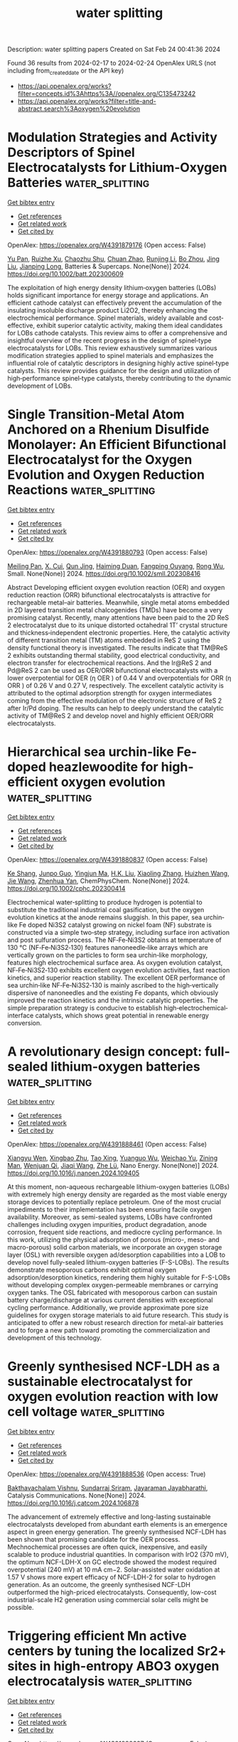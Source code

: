 #+filetags: water_splitting
#+TITLE: water splitting
Description: water splitting papers
Created on Sat Feb 24 00:41:36 2024

Found 36 results from 2024-02-17 to 2024-02-24
OpenAlex URLS (not including from_created_date or the API key)
- [[https://api.openalex.org/works?filter=concepts.id%3Ahttps%3A//openalex.org/C135473242]]
- [[https://api.openalex.org/works?filter=title-and-abstract.search%3Aoxygen%20evolution]]

* Modulation Strategies and Activity Descriptors of Spinel Electrocatalysts for Lithium‐Oxygen Batteries  :water_splitting:
:PROPERTIES:
:ID: https://openalex.org/W4391879176
:TOPICS: Fuel Cell Membrane Technology, Conducting Polymer Research, Electrocatalysis for Energy Conversion
:PUBLICATION_DATE: 2024-02-16
:END:    
    
[[elisp:(doi-add-bibtex-entry "https://doi.org/10.1002/batt.202300609")][Get bibtex entry]] 

- [[elisp:(progn (xref--push-markers (current-buffer) (point)) (oa--referenced-works "https://openalex.org/W4391879176"))][Get references]]
- [[elisp:(progn (xref--push-markers (current-buffer) (point)) (oa--related-works "https://openalex.org/W4391879176"))][Get related work]]
- [[elisp:(progn (xref--push-markers (current-buffer) (point)) (oa--cited-by-works "https://openalex.org/W4391879176"))][Get cited by]]

OpenAlex: https://openalex.org/W4391879176 (Open access: False)
    
[[https://openalex.org/A5043664105][Yu Pan]], [[https://openalex.org/A5082387651][Ruizhe Xu]], [[https://openalex.org/A5067923609][Chaozhu Shu]], [[https://openalex.org/A5046268649][Chuan Zhao]], [[https://openalex.org/A5018555927][Runjing Li]], [[https://openalex.org/A5053289609][Bo Zhou]], [[https://openalex.org/A5021304952][Jing Liu]], [[https://openalex.org/A5025023889][Jianping Long]], Batteries & Supercaps. None(None)] 2024. https://doi.org/10.1002/batt.202300609 
     
The exploitation of high energy density lithium‐oxygen batteries (LOBs) holds significant importance for energy storage and applications. An efficient cathode catalyst can effectively prevent the accumulation of the insulating insoluble discharge product Li2O2, thereby enhancing the electrochemical performance. Spinel materials, widely available and cost‐effective, exhibit superior catalytic activity, making them ideal candidates for LOBs cathode catalysts. This review aims to offer a comprehensive and insightful overview of the recent progress in the design of spinel‐type electrocatalysts for LOBs. This review exhaustively summarizes various modification strategies applied to spinel materials and emphasizes the influential role of catalytic descriptors in designing highly active spinel‐type catalysts. This review provides guidance for the design and utilization of high‐performance spinel‐type catalysts, thereby contributing to the dynamic development of LOBs.    

    

* Single Transition‐Metal Atom Anchored on a Rhenium Disulfide Monolayer: An Efficient Bifunctional Electrocatalyst for the Oxygen Evolution and Oxygen Reduction Reactions  :water_splitting:
:PROPERTIES:
:ID: https://openalex.org/W4391880793
:TOPICS: Electrocatalysis for Energy Conversion, Fuel Cell Membrane Technology, Memristive Devices for Neuromorphic Computing
:PUBLICATION_DATE: 2024-02-15
:END:    
    
[[elisp:(doi-add-bibtex-entry "https://doi.org/10.1002/smll.202308416")][Get bibtex entry]] 

- [[elisp:(progn (xref--push-markers (current-buffer) (point)) (oa--referenced-works "https://openalex.org/W4391880793"))][Get references]]
- [[elisp:(progn (xref--push-markers (current-buffer) (point)) (oa--related-works "https://openalex.org/W4391880793"))][Get related work]]
- [[elisp:(progn (xref--push-markers (current-buffer) (point)) (oa--cited-by-works "https://openalex.org/W4391880793"))][Get cited by]]

OpenAlex: https://openalex.org/W4391880793 (Open access: False)
    
[[https://openalex.org/A5004910340][Meiling Pan]], [[https://openalex.org/A5059121164][X. Cui]], [[https://openalex.org/A5024066427][Qun Jing]], [[https://openalex.org/A5029207520][Haiming Duan]], [[https://openalex.org/A5082278504][Fangping Ouyang]], [[https://openalex.org/A5034965764][Rong Wu]], Small. None(None)] 2024. https://doi.org/10.1002/smll.202308416 
     
Abstract Developing efficient oxygen evolution reaction (OER) and oxygen reduction reaction (ORR) bifunctional electrocatalysts is attractive for rechargeable metal–air batteries. Meanwhile, single metal atoms embedded in 2D layered transition metal chalcogenides (TMDs) have become a very promising catalyst. Recently, many attentions have been paid to the 2D ReS 2 electrocatalyst due to its unique distorted octahedral 1T’ crystal structure and thickness‐independent electronic properties. Here, the catalytic activity of different transition metal (TM) atoms embedded in ReS 2 using the density functional theory is investigated. The results indicate that TM@ReS 2 exhibits outstanding thermal stability, good electrical conductivity, and electron transfer for electrochemical reactions. And the Ir@ReS 2 and Pd@ReS 2 can be used as OER/ORR bifunctional electrocatalysts with a lower overpotential for OER (η OER ) of 0.44 V and overpotentials for ORR (η ORR ) of 0.26 V and 0.27 V, respectively. The excellent catalytic activity is attributed to the optimal adsorption strength for oxygen intermediates coming from the effective modulation of the electronic structure of ReS 2 after Ir/Pd doping. The results can help to deeply understand the catalytic activity of TM@ReS 2 and develop novel and highly efficient OER/ORR electrocatalysts.    

    

* Hierarchical sea urchin‐like Fe‐doped heazlewoodite for high‐efficient oxygen evolution  :water_splitting:
:PROPERTIES:
:ID: https://openalex.org/W4391880837
:TOPICS: Electrocatalysis for Energy Conversion, Fuel Cell Membrane Technology, Solid Oxide Fuel Cells
:PUBLICATION_DATE: 2024-02-15
:END:    
    
[[elisp:(doi-add-bibtex-entry "https://doi.org/10.1002/cphc.202300414")][Get bibtex entry]] 

- [[elisp:(progn (xref--push-markers (current-buffer) (point)) (oa--referenced-works "https://openalex.org/W4391880837"))][Get references]]
- [[elisp:(progn (xref--push-markers (current-buffer) (point)) (oa--related-works "https://openalex.org/W4391880837"))][Get related work]]
- [[elisp:(progn (xref--push-markers (current-buffer) (point)) (oa--cited-by-works "https://openalex.org/W4391880837"))][Get cited by]]

OpenAlex: https://openalex.org/W4391880837 (Open access: False)
    
[[https://openalex.org/A5005113911][Ke Shang]], [[https://openalex.org/A5067782993][Junpo Guo]], [[https://openalex.org/A5090235347][Yingjun Ma]], [[https://openalex.org/A5055514273][H.K. Liu]], [[https://openalex.org/A5042956973][Xiaoling Zhang]], [[https://openalex.org/A5082207315][Huizhen Wang]], [[https://openalex.org/A5055588334][Jie Wang]], [[https://openalex.org/A5037738045][Zhenhua Yan]], ChemPhysChem. None(None)] 2024. https://doi.org/10.1002/cphc.202300414 
     
Electrochemical water‐splitting to produce hydrogen is potential to substitute the traditional industrial coal gasification, but the oxygen evolution kinetics at the anode remains sluggish. In this paper, sea urchin‐like Fe doped Ni3S2 catalyst growing on nickel foam (NF) substrate is constructed via a simple two‐step strategy, including surface iron activation and post sulfuration process. The NF‐Fe‐Ni3S2 obtains at temperature of 130 ℃ (NF‐Fe‐Ni3S2‐130) features nanoneedle‐like arrays which are vertically grown on the particles to form sea urchin‐like morphology, features high electrochemical surface area. As oxygen evolution catalyst, NF‐Fe‐Ni3S2‐130 exhibits excellent oxygen evolution activities, fast reaction kinetics, and superior reaction stability. The excellent OER performance of sea urchin‐like NF‐Fe‐Ni3S2‐130 is mainly ascribed to the high‐vertically dispersive of nanoneedles and the existing Fe dopants, which obviously improved the reaction kinetics and the intrinsic catalytic properties. The simple preparation strategy is conducive to establish high‐electrochemical‐interface catalysts, which shows great potential in renewable energy conversion.    

    

* A revolutionary design concept: full-sealed lithium-oxygen batteries  :water_splitting:
:PROPERTIES:
:ID: https://openalex.org/W4391888461
:TOPICS: Lithium-ion Battery Management in Electric Vehicles, Lithium-ion Battery Technology, Lithium Battery Technologies
:PUBLICATION_DATE: 2024-02-01
:END:    
    
[[elisp:(doi-add-bibtex-entry "https://doi.org/10.1016/j.nanoen.2024.109405")][Get bibtex entry]] 

- [[elisp:(progn (xref--push-markers (current-buffer) (point)) (oa--referenced-works "https://openalex.org/W4391888461"))][Get references]]
- [[elisp:(progn (xref--push-markers (current-buffer) (point)) (oa--related-works "https://openalex.org/W4391888461"))][Get related work]]
- [[elisp:(progn (xref--push-markers (current-buffer) (point)) (oa--cited-by-works "https://openalex.org/W4391888461"))][Get cited by]]

OpenAlex: https://openalex.org/W4391888461 (Open access: False)
    
[[https://openalex.org/A5045002396][Xiangyu Wen]], [[https://openalex.org/A5021567277][Xingbao Zhu]], [[https://openalex.org/A5019984418][Tao Xing]], [[https://openalex.org/A5058813026][Yuanguo Wu]], [[https://openalex.org/A5015501827][Weichao Yu]], [[https://openalex.org/A5005622840][Zining Man]], [[https://openalex.org/A5000338518][Wenjuan Qi]], [[https://openalex.org/A5029762841][Jiaqi Wang]], [[https://openalex.org/A5082619738][Zhe Lü]], Nano Energy. None(None)] 2024. https://doi.org/10.1016/j.nanoen.2024.109405 
     
At this moment, non-aqueous rechargeable lithium-oxygen batteries (LOBs) with extremely high energy density are regarded as the most viable energy storage devices to potentially replace petroleum. One of the most crucial impediments to their implementation has been ensuring facile oxygen availability. Moreover, as semi-sealed systems, LOBs have confronted challenges including oxygen impurities, product degradation, anode corrosion, frequent side reactions, and mediocre cycling performance. In this work, utilizing the physical adsorption of porous (micro-, meso- and macro-porous) solid carbon materials, we incorporate an oxygen storage layer (OSL) with reversible oxygen ad/desorption capabilities into a LOB to develop novel fully-sealed lithium-oxygen batteries (F-S-LOBs). The results demonstrate mesoporous carbons exhibit optimal oxygen adsorption/desorption kinetics, rendering them highly suitable for F-S-LOBs without developing complex oxygen-permeable membranes or carrying oxygen tanks. The OSL fabricated with mesoporous carbon can sustain battery charge/discharge at various current densities with exceptional cycling performance. Additionally, we provide approximate pore size guidelines for oxygen storage materials to aid future research. This study is anticipated to offer a new robust research direction for metal-air batteries and to forge a new path toward promoting the commercialization and development of this technology.    

    

* Greenly synthesised NCF-LDH as a sustainable electrocatalyst for oxygen evolution reaction with low cell voltage  :water_splitting:
:PROPERTIES:
:ID: https://openalex.org/W4391888536
:TOPICS: Electrocatalysis for Energy Conversion, Fuel Cell Membrane Technology, Electrochemical Detection of Heavy Metal Ions
:PUBLICATION_DATE: 2024-02-01
:END:    
    
[[elisp:(doi-add-bibtex-entry "https://doi.org/10.1016/j.catcom.2024.106878")][Get bibtex entry]] 

- [[elisp:(progn (xref--push-markers (current-buffer) (point)) (oa--referenced-works "https://openalex.org/W4391888536"))][Get references]]
- [[elisp:(progn (xref--push-markers (current-buffer) (point)) (oa--related-works "https://openalex.org/W4391888536"))][Get related work]]
- [[elisp:(progn (xref--push-markers (current-buffer) (point)) (oa--cited-by-works "https://openalex.org/W4391888536"))][Get cited by]]

OpenAlex: https://openalex.org/W4391888536 (Open access: True)
    
[[https://openalex.org/A5040284938][Bakthavachalam Vishnu]], [[https://openalex.org/A5003495311][Sundarraj Sriram]], [[https://openalex.org/A5027764093][Jayaraman Jayabharathi]], Catalysis Communications. None(None)] 2024. https://doi.org/10.1016/j.catcom.2024.106878 
     
The advancement of extremely effective and long-lasting sustainable electrocatalysts developed from abundant earth elements is an emergence aspect in green energy generation. The greenly synthesised NCF-LDH has been shown that promising candidate for the OER process. Mechnochemical processes are often quick, inexpensive, and easily scalable to produce industrial quantities. In comparison with IrO2 (370 mV), the optimum NCF-LDH-X on GC electrode showed the modest required overpotential (240 mV) at 10 mA cm−2. Solar-assisted water oxidation at 1.57 V shows more expert efficacy of NCF-LDH-2 for solar to hydrogen generation. As an outcome, the greenly synthesised NCF-LDH outperformed the high-priced electrocatalysts. Consequently, low-cost industrial-scale H2 generation using commercial solar cells might be possible.    

    

* Triggering efficient Mn active centers by tuning the localized Sr2+ sites in high-entropy ABO3 oxygen electrocatalysis  :water_splitting:
:PROPERTIES:
:ID: https://openalex.org/W4391888627
:TOPICS: Electrocatalysis for Energy Conversion, Catalytic Nanomaterials, Memristive Devices for Neuromorphic Computing
:PUBLICATION_DATE: 2024-02-01
:END:    
    
[[elisp:(doi-add-bibtex-entry "https://doi.org/10.1016/j.cej.2024.149755")][Get bibtex entry]] 

- [[elisp:(progn (xref--push-markers (current-buffer) (point)) (oa--referenced-works "https://openalex.org/W4391888627"))][Get references]]
- [[elisp:(progn (xref--push-markers (current-buffer) (point)) (oa--related-works "https://openalex.org/W4391888627"))][Get related work]]
- [[elisp:(progn (xref--push-markers (current-buffer) (point)) (oa--cited-by-works "https://openalex.org/W4391888627"))][Get cited by]]

OpenAlex: https://openalex.org/W4391888627 (Open access: False)
    
[[https://openalex.org/A5081531916][Lincheng Xu]], [[https://openalex.org/A5012173709][Yue Wang]], [[https://openalex.org/A5046851457][Yonggao Yan]], [[https://openalex.org/A5047947291][Hao Zhang]], [[https://openalex.org/A5024977426][Xin Chen]], [[https://openalex.org/A5034579880][Fan Li]], Chemical Engineering Journal. None(None)] 2024. https://doi.org/10.1016/j.cej.2024.149755 
     
Understanding the function of individual elements in high-entropy perovskites is one of the critical issues for the design of inexpensive and efficient bifunctional electrocatalysts. Here, we report our findings in boosting the electrochemical activity and durability of a high-entropy perovskite catalyst via sequential substitution of Sr2+ for the A-site elements. According to the Sr2+ localized tuned, the catalyst of (LaSmGdSrPr)0.2MnO3 has a half-wave potential of 0.786 V vs. RHE and an overpotential of 0.378 V and has better ORR and OER electrocatalytic activity than the Sr-free high-entropy perovskite catalyst (LaSmGdYPr)0.2MnO3.This is attributed to the local doping of Sr2+ activating the active center of the high-entropy perovskite catalyst (LaSmGdSrPr)0.2MnO3, modulating the adsorption energy of the oxygen-containing intermediates and the electronic structure of the transition metal at the B-site, which results in efficient oxygen electrocatalytic activity. On the other hand, the introduction of Sr2+ enhances the hybridization between Mn 2p and O 1 s and accelerates the adsorption and desorption kinetics of the intermediates, leading to both enhanced activity and durability of (LaSmGdSrPr)0.2MnO3. DFT theoretical calculations also demonstrate the key role played by Sr2+ in the high-entropy perovskite structure for the improvement of the electrocatalytic activity. This study provides new insights for designing high-entropy electrocatalysts for various potential applications.    

    

* Ionic liquid in-situ functionalized carbon nanotube film as self-supported metal-free electrocatalysts for oxygen evolution  :water_splitting:
:PROPERTIES:
:ID: https://openalex.org/W4391888650
:TOPICS: Electrocatalysis for Energy Conversion, Electrochemical Detection of Heavy Metal Ions, Fuel Cell Membrane Technology
:PUBLICATION_DATE: 2024-02-01
:END:    
    
[[elisp:(doi-add-bibtex-entry "https://doi.org/10.1016/j.cej.2024.149767")][Get bibtex entry]] 

- [[elisp:(progn (xref--push-markers (current-buffer) (point)) (oa--referenced-works "https://openalex.org/W4391888650"))][Get references]]
- [[elisp:(progn (xref--push-markers (current-buffer) (point)) (oa--related-works "https://openalex.org/W4391888650"))][Get related work]]
- [[elisp:(progn (xref--push-markers (current-buffer) (point)) (oa--cited-by-works "https://openalex.org/W4391888650"))][Get cited by]]

OpenAlex: https://openalex.org/W4391888650 (Open access: False)
    
[[https://openalex.org/A5005226621][Tianhao Li]], [[https://openalex.org/A5016171317][Yage Wang]], [[https://openalex.org/A5017384752][Tingting Chen]], [[https://openalex.org/A5068049785][Guangzhao Wang]], [[https://openalex.org/A5055876656][Chenglong Qiu]], [[https://openalex.org/A5069482443][Weihua Hu]], Chemical Engineering Journal. None(None)] 2024. https://doi.org/10.1016/j.cej.2024.149767 
     
The oxygen evolution reaction (OER) is a critical cathode reaction for hydrogen production from water splitting. However, due to the sluggish kinetics of OER, the water-splitting process is impeded. Thus, it is imperative to develop efficient and low-cost electrocatalysts that reduce the overpotential and improve the kinetics of OER. Herein, an in-situ synthesis strategy was applied to prepare the ionic liquid functionalized carbon nanotube (IL-CNT) that served as a metal-free electrocatalyst for OER. This powder material exhibited exceptional electrocatalytic activity for OER, with an overpotential of 335 mV at 10 mA cm−2 and a Tafel slope of 71 mV dec-1. Then, it was found that catalytic activity was influenced by the IL anion. Moreover, this IL-CNT powder could self-assemble to form carbon film during preparation, exhibiting outstanding catalytic activity for OER (a low overpotential of 153 mV at 10 mA cm−2), which was highly beneficial for practical application. Based on the theoretical calculations and experimental results, these in-situ functionalization sites on CNT surface played a significant role in regulating their electron structure. This, in turn, promoted electron transfer and hydroxyl adsorption, resulting in a substantial increase in catalytic activity for the OER.    

    

* Key Role of Subsurface Doping in Optimizing Active Sites of IrO2 for Oxygen Evolution Reaction  :water_splitting:
:PROPERTIES:
:ID: https://openalex.org/W4391890840
:TOPICS: Catalytic Nanomaterials, Atomic Layer Deposition Technology, Emergent Phenomena at Oxide Interfaces
:PUBLICATION_DATE: 2024-01-01
:END:    
    
[[elisp:(doi-add-bibtex-entry "https://doi.org/10.1039/d4cc00075g")][Get bibtex entry]] 

- [[elisp:(progn (xref--push-markers (current-buffer) (point)) (oa--referenced-works "https://openalex.org/W4391890840"))][Get references]]
- [[elisp:(progn (xref--push-markers (current-buffer) (point)) (oa--related-works "https://openalex.org/W4391890840"))][Get related work]]
- [[elisp:(progn (xref--push-markers (current-buffer) (point)) (oa--cited-by-works "https://openalex.org/W4391890840"))][Get cited by]]

OpenAlex: https://openalex.org/W4391890840 (Open access: False)
    
[[https://openalex.org/A5089250541][Xindi Han]], [[https://openalex.org/A5004836336][Lu-E Shi]], [[https://openalex.org/A5011090841][Hui Chen]], [[https://openalex.org/A5046104594][Xiaoxin Zou]], Chemical Communications. None(None)] 2024. https://doi.org/10.1039/d4cc00075g 
     
The oxygen evolution reaction (OER) over a family of metal-doped rutile IrO2 catalysts is theoretically investigated by controlling the species and position of doping elements. The subsurface substitution doping is...    

    

* Enhanced Electrocatalytic Oxygen Reduction Reaction of TiO2 Nanotubes by Combining Surface Oxygen Vacancy Engineering and Zr Doping  :water_splitting:
:PROPERTIES:
:ID: https://openalex.org/W4391893370
:TOPICS: Electrocatalysis for Energy Conversion, Fuel Cell Membrane Technology, Aqueous Zinc-Ion Battery Technology
:PUBLICATION_DATE: 2024-02-16
:END:    
    
[[elisp:(doi-add-bibtex-entry "https://doi.org/10.3390/nano14040366")][Get bibtex entry]] 

- [[elisp:(progn (xref--push-markers (current-buffer) (point)) (oa--referenced-works "https://openalex.org/W4391893370"))][Get references]]
- [[elisp:(progn (xref--push-markers (current-buffer) (point)) (oa--related-works "https://openalex.org/W4391893370"))][Get related work]]
- [[elisp:(progn (xref--push-markers (current-buffer) (point)) (oa--cited-by-works "https://openalex.org/W4391893370"))][Get cited by]]

OpenAlex: https://openalex.org/W4391893370 (Open access: True)
    
[[https://openalex.org/A5004546616][Maged N. Shaddad]], [[https://openalex.org/A5082353856][Prabhakarn Arunachalam]], [[https://openalex.org/A5034359786][Mahmoud Hezam]], [[https://openalex.org/A5007727648][Saba A. Aladeemy]], [[https://openalex.org/A5022053524][Mamduh J. Aljaafreh]], [[https://openalex.org/A5020964148][Sharif Abu Alrub]], [[https://openalex.org/A5030651199][Abdullah M. Al‐Mayouf]], Nanomaterials. 14(4)] 2024. https://doi.org/10.3390/nano14040366  ([[https://www.mdpi.com/2079-4991/14/4/366/pdf?version=1708066838][pdf]])
     
This work examines the cooperative effect between Zr doping and oxygen vacancy engineering in anodized TiO2 nanotubes (TNTs) for enhanced oxygen reduction reactions (ORRs). Zr dopant and annealing conditions significantly affected the electrocatalytic characteristics of grown TNTs. Zr doping results in Zr4+ substituted for Ti4+ species, which indirectly creates oxygen vacancy donors that enhance charge transfer kinetics and reduce carrier recombination in TNT bulk. Moreover, oxygen vacancies promote the creation of unsaturated Ti3+(Zr3+) sites at the surface, which also boosts the ORR interfacial process. Annealing at reductive atmospheres (e.g., H2, vacuum) resulted in a larger increase in oxygen vacancies, which greatly enhanced the ORR activity. In comparison to bare TNTs, Zr doping and vacuum treatment (Zr:TNT–Vac) significantly improved the conductivity and activity of ORRs in alkaline media. The finding also provides selective hydrogen peroxide production by the electrochemical reduction of oxygen.    

    

* Iridium-Based Perovskites as Efficient Oxygen Evolution Reaction Catalysts in Acid Media  :water_splitting:
:PROPERTIES:
:ID: https://openalex.org/W4391895875
:TOPICS: Electrocatalysis for Energy Conversion, Fuel Cell Membrane Technology, Solid Oxide Fuel Cells
:PUBLICATION_DATE: 2024-02-17
:END:    
    
[[elisp:(doi-add-bibtex-entry "https://doi.org/10.1021/acsaenm.3c00713")][Get bibtex entry]] 

- [[elisp:(progn (xref--push-markers (current-buffer) (point)) (oa--referenced-works "https://openalex.org/W4391895875"))][Get references]]
- [[elisp:(progn (xref--push-markers (current-buffer) (point)) (oa--related-works "https://openalex.org/W4391895875"))][Get related work]]
- [[elisp:(progn (xref--push-markers (current-buffer) (point)) (oa--cited-by-works "https://openalex.org/W4391895875"))][Get cited by]]

OpenAlex: https://openalex.org/W4391895875 (Open access: False)
    
[[https://openalex.org/A5062340921][Hossein Fadaei]], [[https://openalex.org/A5050744084][Carl W. Brown]], [[https://openalex.org/A5060364670][Georges Houlachi]], [[https://openalex.org/A5029340956][Houshang Alamdari]], ACS Applied Engineering Materials. None(None)] 2024. https://doi.org/10.1021/acsaenm.3c00713 
     
No abstract    

    

* Optimizing Oxygen-Production Kinetics of Manganese Dioxide Nanoparticles Improves Hypoxia Reversal and Survival in Mice with Bone Metastases  :water_splitting:
:PROPERTIES:
:ID: https://openalex.org/W4391899438
:TOPICS: Nanotechnology and Imaging for Cancer Therapy and Diagnosis, Metabolic Reprogramming in Cancer Biology, Nanoparticle-Based Drug Delivery Systems
:PUBLICATION_DATE: 2024-02-16
:END:    
    
[[elisp:(doi-add-bibtex-entry "https://doi.org/10.1021/acs.molpharmaceut.3c00671")][Get bibtex entry]] 

- [[elisp:(progn (xref--push-markers (current-buffer) (point)) (oa--referenced-works "https://openalex.org/W4391899438"))][Get references]]
- [[elisp:(progn (xref--push-markers (current-buffer) (point)) (oa--related-works "https://openalex.org/W4391899438"))][Get related work]]
- [[elisp:(progn (xref--push-markers (current-buffer) (point)) (oa--cited-by-works "https://openalex.org/W4391899438"))][Get cited by]]

OpenAlex: https://openalex.org/W4391899438 (Open access: False)
    
[[https://openalex.org/A5054164050][Declan Murphy]], [[https://openalex.org/A5093946466][Daniela Osteicochea]], [[https://openalex.org/A5069877793][Aidan Atkins]], [[https://openalex.org/A5093946467][Caitlin Sannes]], [[https://openalex.org/A5093946468][Zachary McClarnon]], [[https://openalex.org/A5028558981][Isaac M. Adjei]], Molecular Pharmaceutics. None(None)] 2024. https://doi.org/10.1021/acs.molpharmaceut.3c00671 
     
Persistent hypoxia in bone metastases induces an immunosuppressive environment, limiting the effectiveness of immunotherapies. To address chronic hypoxia, we have developed manganese dioxide (MnO2) nanoparticles with tunable oxygen production kinetics for sustained oxygenation in bone metastases lesions. Using polyethylene glycol (PEG)-stabilized MnO2 or poly(lactic[50]-co-glycolic[50] acid) (50:50 PLGA), poly(lactic[75]-co-glycolic[25] acid) (75:25 PLGA), and polylactic acid (PLA)-encapsulated MnO2 NPs, we demonstrate that polymer hydrophobicity attenuates burst oxygen production and enables tunable oxygen production kinetics. The PEG-MnO2 NPs resulted in rapid hypoxia reduction in spheroids, which was rapidly attenuated, while the PLA-MnO2 NPs exhibited delayed hypoxia control in cancer spheroids. The 50:50 PLGA-MnO2 NPs exhibited the best short- and long-term control of hypoxia in cancer spheroids, resulting in sustained regulation of the expression of HIF-1α and immunosuppressive genes. The sustained control of hypoxia by the 50:50 PLGA-MnO2 NPs enhanced the cytotoxicity of natural killer cells against cancer spheroids. In vivo, 50:50 PLGA-MnO2 showed greater accumulation in the long bones and pelvis, common sites for bone metastases. The NPs decreased hypoxia in bone metastases and decreased regulatory T cell levels, resulting in enhanced survival of mice with established bone metastases.    

    

* Fabrication and characterisation of CrMnFeCoNi high entropy alloy electrocatalyst for oxygen evolution reaction  :water_splitting:
:PROPERTIES:
:ID: https://openalex.org/W4391906377
:TOPICS: Electrocatalysis for Energy Conversion, Fuel Cell Membrane Technology, High-Entropy Alloys: Novel Designs and Properties
:PUBLICATION_DATE: 2024-04-01
:END:    
    
[[elisp:(doi-add-bibtex-entry "https://doi.org/10.1016/j.apmt.2024.102128")][Get bibtex entry]] 

- [[elisp:(progn (xref--push-markers (current-buffer) (point)) (oa--referenced-works "https://openalex.org/W4391906377"))][Get references]]
- [[elisp:(progn (xref--push-markers (current-buffer) (point)) (oa--related-works "https://openalex.org/W4391906377"))][Get related work]]
- [[elisp:(progn (xref--push-markers (current-buffer) (point)) (oa--cited-by-works "https://openalex.org/W4391906377"))][Get cited by]]

OpenAlex: https://openalex.org/W4391906377 (Open access: False)
    
[[https://openalex.org/A5017816629][Xun Cao]], Applied Materials Today. 37(None)] 2024. https://doi.org/10.1016/j.apmt.2024.102128 
     
Water electrolysis is attracting increasing attention in becoming the main method for green energy production, which has long been hindered by the sluggish kinetics of oxygen evolution reaction (OER) and high cost of noble-metal (NM) containing electrodes. Template replication technique has been employed to fabricate porous CrMnFeCoNi high entropy alloy (HEA) bulk foams with > 95 % porosity. High entropy led to the formation of a single-phase solid solution of transition metals in the as-fabricated porous HEA bulk foam, and the lattice distortion brings about the outstanding OER performance that is close to that of the RuO2 reference sample. Effective electrochemically active surface area and amount of exposed active sites are increased by grinding into nanoparticles, which produced superior OER performance with a near-record low overpotential of ∼ 245 mV to drive a current density of 10 mA/cm2, a low Tafel slope of 73.6 mV/dec, a double layer capacitance of 102.3 mF, and excellent long-term stability over 24 h. This work demonstrates a cost-effective way to fabricate NM-free HEA electrocatalyst with complex structure and excellent stability in OER, which could help in advancing the research for alkaline water electrolysis.    

    

* The Role of Reducibility vis-à-vis Oxygen Vacancies of doped Co3O4/CeO2 in Oxygen Evolution Reaction  :water_splitting:
:PROPERTIES:
:ID: https://openalex.org/W4391913283
:TOPICS: Catalytic Nanomaterials, Solid Oxide Fuel Cells, Catalytic Dehydrogenation of Light Alkanes
:PUBLICATION_DATE: 2024-01-01
:END:    
    
[[elisp:(doi-add-bibtex-entry "https://doi.org/10.1039/d4dt00315b")][Get bibtex entry]] 

- [[elisp:(progn (xref--push-markers (current-buffer) (point)) (oa--referenced-works "https://openalex.org/W4391913283"))][Get references]]
- [[elisp:(progn (xref--push-markers (current-buffer) (point)) (oa--related-works "https://openalex.org/W4391913283"))][Get related work]]
- [[elisp:(progn (xref--push-markers (current-buffer) (point)) (oa--cited-by-works "https://openalex.org/W4391913283"))][Get cited by]]

OpenAlex: https://openalex.org/W4391913283 (Open access: True)
    
[[https://openalex.org/A5047126873][Saraswati Roy]], [[https://openalex.org/A5022592991][Preeti Dahiya]], [[https://openalex.org/A5050699362][Tapas Kumar Mandal]], [[https://openalex.org/A5068743211][Sounak Roy]], Dalton Transactions. None(None)] 2024. https://doi.org/10.1039/d4dt00315b 
     
Electrochemical water splitting, a highly promising and environmentally friendly technology for H2 fuel production, faces significant hurdles due to the sluggish kinetics of the oxygen evolution reaction. Co based oxide...    

    

* Correction: Spent tea leaves templated synthesis of highly active and durable cobalt-based trifunctional versatile electrocatalysts for hydrogen and oxygen evolution and oxygen reduction reactions  :water_splitting:
:PROPERTIES:
:ID: https://openalex.org/W4391926812
:TOPICS: Nanomaterials with Enzyme-Like Characteristics, Electrocatalysis for Energy Conversion, Electrochemical Detection of Heavy Metal Ions
:PUBLICATION_DATE: 2024-01-01
:END:    
    
[[elisp:(doi-add-bibtex-entry "https://doi.org/10.1039/d4gc90017k")][Get bibtex entry]] 

- [[elisp:(progn (xref--push-markers (current-buffer) (point)) (oa--referenced-works "https://openalex.org/W4391926812"))][Get references]]
- [[elisp:(progn (xref--push-markers (current-buffer) (point)) (oa--related-works "https://openalex.org/W4391926812"))][Get related work]]
- [[elisp:(progn (xref--push-markers (current-buffer) (point)) (oa--cited-by-works "https://openalex.org/W4391926812"))][Get cited by]]

OpenAlex: https://openalex.org/W4391926812 (Open access: True)
    
[[https://openalex.org/A5063363228][Ariful Ahsan]], [[https://openalex.org/A5033283090][Muhammad A. Imam]], [[https://openalex.org/A5052938805][Alain R. Puente Santiago]], [[https://openalex.org/A5074843219][Alejandro Rodrı́guez]], [[https://openalex.org/A5062849452][Bonifacio Alvarado-Tenorio]], [[https://openalex.org/A5009293092][Ricardo A. Bernal]], [[https://openalex.org/A5078421218][Rafael Luque]], [[https://openalex.org/A5007869284][Juan C. Noveron]], Green Chemistry. None(None)] 2024. https://doi.org/10.1039/d4gc90017k  ([[https://pubs.rsc.org/en/content/articlepdf/2024/gc/d4gc90017k][pdf]])
     
Correction for ‘Spent tea leaves templated synthesis of highly active and durable cobalt-based trifunctional versatile electrocatalysts for hydrogen and oxygen evolution and oxygen reduction reactions’ by Md Ariful Ahsan et al. , Green Chem. , 2020, 22 , 6967–6980, https://doi.org/10.1039/D0GC02155E.    

    

* Transpassive Metal Dissolution vs. Oxygen Evolution Reaction: Implication for Alloy Stability and Electrocatalysis  :water_splitting:
:PROPERTIES:
:ID: https://openalex.org/W4391944172
:TOPICS: Atom Probe Tomography Research
:PUBLICATION_DATE: 2024-02-18
:END:    
    
[[elisp:(doi-add-bibtex-entry "https://doi.org/10.1002/ange.202317058")][Get bibtex entry]] 

- [[elisp:(progn (xref--push-markers (current-buffer) (point)) (oa--referenced-works "https://openalex.org/W4391944172"))][Get references]]
- [[elisp:(progn (xref--push-markers (current-buffer) (point)) (oa--related-works "https://openalex.org/W4391944172"))][Get related work]]
- [[elisp:(progn (xref--push-markers (current-buffer) (point)) (oa--cited-by-works "https://openalex.org/W4391944172"))][Get cited by]]

OpenAlex: https://openalex.org/W4391944172 (Open access: False)
    
[[https://openalex.org/A5076601076][Annica Wetzel]], [[https://openalex.org/A5093888344][Daniel Morell]], [[https://openalex.org/A5017993519][Marcus von der Au]], [[https://openalex.org/A5038064548][Günther Wittstock]], [[https://openalex.org/A5072476528][Özlem Özcan]], [[https://openalex.org/A5044822731][Julia Witt]], Angewandte Chemie. None(None)] 2024. https://doi.org/10.1002/ange.202317058 
     
Multi‐principal element alloys (MPEAs) are gaining interest in corrosion and electrocatalysis research due to their electrochemical stability across a broad pH range and the design flexibility they offer. Using the equimolar CrCoNi alloy, we observe significant metal dissolution in a corrosive electrolyte (0.1 M NaCl, pH 2) concurrently with the oxygen evolution reaction (OER) in the transpassive region despite the absence of hysteresis in polarization curves or other obvious corrosion indicators. We present a characterization scheme to delineate the contribution of OER and alloy dissolution, using scanning electrochemical microscopy (SECM) for OER‐onset detection, and quantitative chemical analysis with inductively coupled‐mass spectrometry (ICP‐MS) and ultraviolet visible light (UV‐Vis) spectroscopy to elucidate metal dissolution processes. In‐situ electrochemical atomic force microscopy (EC‐AFM) revealed that the transpassive metal dissolution on CrCoNi is dominated by intergranular corrosion. These results have significant implications for the stability of MPEAs in corrosion systems, emphasizing the necessity of analytically determining metal ions released from MPEA electrodes into the electrolyte when evaluating Faradaic efficiencies of OER catalysts. The release of transition metal ions not only reduces the Faradaic efficiency of electrolyzers but may also cause poisoning and degradation of membranes in electrochemical reactors.    

    

* Alkali Containing Layered Metal Oxides as Catalysts for the Oxygen Evolution Reaction  :water_splitting:
:PROPERTIES:
:ID: https://openalex.org/W4391948002
:TOPICS: Electrocatalysis for Energy Conversion, Fuel Cell Membrane Technology, Aqueous Zinc-Ion Battery Technology
:PUBLICATION_DATE: 2024-02-19
:END:    
    
[[elisp:(doi-add-bibtex-entry "https://doi.org/10.1002/celc.202300761")][Get bibtex entry]] 

- [[elisp:(progn (xref--push-markers (current-buffer) (point)) (oa--referenced-works "https://openalex.org/W4391948002"))][Get references]]
- [[elisp:(progn (xref--push-markers (current-buffer) (point)) (oa--related-works "https://openalex.org/W4391948002"))][Get related work]]
- [[elisp:(progn (xref--push-markers (current-buffer) (point)) (oa--cited-by-works "https://openalex.org/W4391948002"))][Get cited by]]

OpenAlex: https://openalex.org/W4391948002 (Open access: True)
    
[[https://openalex.org/A5076436151][Mario Falsaperna]], [[https://openalex.org/A5007560583][Rosa Arrigo]], [[https://openalex.org/A5071095075][Frank Marken]], [[https://openalex.org/A5044793501][Simon J. Freakley]], ChemElectroChem. None(None)] 2024. https://doi.org/10.1002/celc.202300761 
     
Abstract Improving the efficiency of the oxygen evolution reaction (OER) is essential to realise energy systems based on water electrolysis. Many catalysts have been developed for the OER to date, with iridium‐based oxides being the most promising due to their relative stability towards corrosion in acidic electrolytes under oxidising potentials. In recent years, examples of catalysts adopting layered structures have been shown to have promising characteristics such as higher conductivity and higher electrochemically active surface area compared to highly crystalline metal oxides. Furthermore, such materials possess additional tuneable properties such as interlayer spacing, identity and concentration of the interlayer species, edge and interlayer active sites, and higher active surface area. Recent attention has focused on mono‐ and polymetallic lithium‐containing layered materials, where the presence of interlayer lithium cations, in situ delithiation processes and combinations of transition metal oxides result in enhanced catalytic properties towards OER. This review aims to provide a summary of the recent developments of such layered materials, in which lithium or other alkali metal ions occupy interlayer sites in oxides.    

    

* Doping Ru on FeNi LDH/FeⅡ/Ⅲ-MOF heterogeneous core-shell structure for efficient oxygen evolution  :water_splitting:
:PROPERTIES:
:ID: https://openalex.org/W4391948180
:TOPICS: Catalytic Nanomaterials, Electrocatalysis for Energy Conversion, Nanomaterials with Enzyme-Like Characteristics
:PUBLICATION_DATE: 2024-01-01
:END:    
    
[[elisp:(doi-add-bibtex-entry "https://doi.org/10.1039/d4dt00008k")][Get bibtex entry]] 

- [[elisp:(progn (xref--push-markers (current-buffer) (point)) (oa--referenced-works "https://openalex.org/W4391948180"))][Get references]]
- [[elisp:(progn (xref--push-markers (current-buffer) (point)) (oa--related-works "https://openalex.org/W4391948180"))][Get related work]]
- [[elisp:(progn (xref--push-markers (current-buffer) (point)) (oa--cited-by-works "https://openalex.org/W4391948180"))][Get cited by]]

OpenAlex: https://openalex.org/W4391948180 (Open access: False)
    
[[https://openalex.org/A5038834523][Yijia Cao]], [[https://openalex.org/A5057814323][Yan Wen]], [[https://openalex.org/A5041756956][Yanrong Liu]], [[https://openalex.org/A5086361638][Mengya Cao]], [[https://openalex.org/A5057603195][Bao Li]], [[https://openalex.org/A5036911553][Qing Shen]], [[https://openalex.org/A5003733633][Wen Gu]], Dalton Transactions. None(None)] 2024. https://doi.org/10.1039/d4dt00008k 
     
Noble metal based catalysts as RuO2 and IrO2 have been widely used in the catalysis of OER. Because of the high price and poor stability, it is urgent to develop...    

    

* Glassy State Hydroxide Materials for Oxygen Evolution Electrocatalysis  :water_splitting:
:PROPERTIES:
:ID: https://openalex.org/W4391952436
:TOPICS: Electrocatalysis for Energy Conversion, Fuel Cell Membrane Technology, Aqueous Zinc-Ion Battery Technology
:PUBLICATION_DATE: 2024-02-20
:END:    
    
[[elisp:(doi-add-bibtex-entry "https://doi.org/10.1002/smll.202312168")][Get bibtex entry]] 

- [[elisp:(progn (xref--push-markers (current-buffer) (point)) (oa--referenced-works "https://openalex.org/W4391952436"))][Get references]]
- [[elisp:(progn (xref--push-markers (current-buffer) (point)) (oa--related-works "https://openalex.org/W4391952436"))][Get related work]]
- [[elisp:(progn (xref--push-markers (current-buffer) (point)) (oa--cited-by-works "https://openalex.org/W4391952436"))][Get cited by]]

OpenAlex: https://openalex.org/W4391952436 (Open access: False)
    
[[https://openalex.org/A5037677450][Jing Wang]], [[https://openalex.org/A5013419645][Jingyu Chen]], [[https://openalex.org/A5003605384][Jian Zhang]], [[https://openalex.org/A5007627021][Qiang Gao]], [[https://openalex.org/A5043105845][Bo Han]], [[https://openalex.org/A5032667823][Ruimin Sun]], [[https://openalex.org/A5084756664][Chenggang Zhou]], [[https://openalex.org/A5091556593][Zhao Cai]], Small. None(None)] 2024. https://doi.org/10.1002/smll.202312168 
     
Abstract Hydroxides are the archetype of layered crystals with metal‐oxygen (M‐O) octahedron units, which have been widely investigated as oxygen evolution reaction (OER) catalysts. However, the better crystallinity of hydroxide materials, the more perfect octahedral symmetry and atomic ordering, resulting in the less exposed metal sites and limited electrocatalytic activity. Herein, a glassy state hydroxide material featuring with short‐range order and long‐range disorder structure is developed to achieve high intrinsic activity for OER. Specifically, a rapid freezing point precipitation method is utilized to fabricate amorphous multi‐component hydroxide. Owing to the freezing‐point crystallization environment and chaotic M‐O (M = Ni/Fe/Co/Mn/Cr etc.) structures, the as‐fabricated NiFeCoMnCr hydroxide exhibit a highly‐disordered glassy structure, as‐confirmed by X‐ray/electron diffraction, enthalpic response, and pair distribution function analysis. The as‐achieved glassy‐state hydroxide materials display a low OER overpotential of 269 mV at 20 mA cm −2 with a small Tafel slope of 33.3 mV dec −1 , outperform the benchmark noble‐metal RuO 2 catalyst (341 mV, 84.9 mV dec −1 ) . Operando Raman and density functional theory studies reveal that the glassy state hydroxide converted into disordered active oxyhydroxide phase with optimized oxygen intermediates adsorption under low OER overpotentials, thus boosting the intrinsic electrocatalytic activity.    

    

* From Synthesis to Mechanisms: In‐Depth Exploration of the Dual‐Atom Catalytic Mechanisms Toward Oxygen Electrocatalysis  :water_splitting:
:PROPERTIES:
:ID: https://openalex.org/W4391952929
:TOPICS: Electrocatalysis for Energy Conversion, Fuel Cell Membrane Technology, Accelerating Materials Innovation through Informatics
:PUBLICATION_DATE: 2024-02-20
:END:    
    
[[elisp:(doi-add-bibtex-entry "https://doi.org/10.1002/adma.202311434")][Get bibtex entry]] 

- [[elisp:(progn (xref--push-markers (current-buffer) (point)) (oa--referenced-works "https://openalex.org/W4391952929"))][Get references]]
- [[elisp:(progn (xref--push-markers (current-buffer) (point)) (oa--related-works "https://openalex.org/W4391952929"))][Get related work]]
- [[elisp:(progn (xref--push-markers (current-buffer) (point)) (oa--cited-by-works "https://openalex.org/W4391952929"))][Get cited by]]

OpenAlex: https://openalex.org/W4391952929 (Open access: False)
    
[[https://openalex.org/A5032200326][Lei Lei]], [[https://openalex.org/A5026097984][Xinghua Guo]], [[https://openalex.org/A5089619087][Xu Han]], [[https://openalex.org/A5056012629][Fei Ling]], [[https://openalex.org/A5005863427][Xiangmin Guo]], [[https://openalex.org/A5084430513][D D Wang]], Advanced Materials. None(None)] 2024. https://doi.org/10.1002/adma.202311434 
     
Abstract Dual‐atom catalysts (DACs) hold a higher metal atom loading and provide greater flexibility in terms of the structural characteristics of their active sites in comparison to SACs. Consequently, DACs hold great promise for achieving improved catalytic performance. This article aims to provide a focused overview of the latest advancements in DACs, covering their synthesis and mechanisms in reversible oxygen electrocatalysis, which plays a key role in sustainable energy conversion and storage technologies. The discussion starts by highlighting the structures of DACs and the differences in diatomic coordination induced by various substrates. Subsequently, the state‐of‐the‐art fabrication strategies of DACs for oxygen electrocatalysis are discussed from several different perspectives. It particularly highlights the challenges of increasing the diatomic loading capacity. More importantly, the main focus of this overview is to investigate the correlation between the configuration and activity in DACs in order to gain a deeper understanding of their active roles in oxygen electrocatalysis. This will be achieved through density functional theory (DFT) calculations and sophisticated in situ characterization technologies. The aim is to provide guidelines for optimizing and upgrading DACs in oxygen electrocatalysis. Additionally, the overview discusses the current challenges and future prospects in this rapidly evolving area of research. This article is protected by copyright. All rights reserved    

    

* A fingerprint-like supramolecular-assembled Ag3PO4/polydopamine/g-C3N4 heterojunction nanocomposite for enhanced solar-driven oxygen evolution in vivo  :water_splitting:
:PROPERTIES:
:ID: https://openalex.org/W4391953305
:TOPICS: Photocatalytic Materials for Solar Energy Conversion, Perovskite Solar Cell Technology, Nanomaterials with Enzyme-Like Characteristics
:PUBLICATION_DATE: 2024-02-01
:END:    
    
[[elisp:(doi-add-bibtex-entry "https://doi.org/10.1016/j.jcis.2024.02.087")][Get bibtex entry]] 

- [[elisp:(progn (xref--push-markers (current-buffer) (point)) (oa--referenced-works "https://openalex.org/W4391953305"))][Get references]]
- [[elisp:(progn (xref--push-markers (current-buffer) (point)) (oa--related-works "https://openalex.org/W4391953305"))][Get related work]]
- [[elisp:(progn (xref--push-markers (current-buffer) (point)) (oa--cited-by-works "https://openalex.org/W4391953305"))][Get cited by]]

OpenAlex: https://openalex.org/W4391953305 (Open access: False)
    
[[https://openalex.org/A5019386186][Shihong Shen]], [[https://openalex.org/A5015770587][Qian Gao]], [[https://openalex.org/A5048921157][Zhenpeng Hu]], [[https://openalex.org/A5043935829][Daidi Fan]], Journal of Colloid and Interface Science. None(None)] 2024. https://doi.org/10.1016/j.jcis.2024.02.087 
     
Biocompatible photocatalytic water-splitting systems are promising for tissue self-oxygenation. Herein, a structure–function dual biomimetic fingerprint-like silver phosphate/polydopamine/graphitic carbon nitride (Ag3PO4/PDA/g-C3N4) heterojunction nanocomposite is proposed for enhanced solar-driven oxygen (O2) evolution in vivo in situ. Briefly, a porous nitrogen-defected g-C3N4 nanovoile (CN) is synthesized as the base. Dopamine molecules are controllably inserted into the CN interlayer, forming PDA spacers (4.28 nm) through self-polymerization-induced supramolecular-assembly. Ag3PO4 nanoparticles are then in situ deposited to create Ag3PO4/PDA/CN. The fingerprint-like structure of PDA/CN enlarges the layer spacing, thereby accelerating mass transfer and increasing reaction sites. The PDA spacer roles as excellent light harvester, electronic-ionic conductor, and redox pair through conformational changes, resulting in tailored electronic band structure, optimized carrier behavior, and reduced electrochemical impedance. In physiological conditions, Ag3PO4/PDA/CN exhibits O2 evolution rate of 45.35 μmol⋅g−1⋅h−1, 9-fold of bulk g-C3N4. The biocompatibility and in vivo oxygen supply effectiveness for biomedical applications have been verified in animal models.    

    

* Enhanced Electrocatalytic Oxygen Evolution Reaction by Photothermal Effect and Its Induced Micro-electric Field  :water_splitting:
:PROPERTIES:
:ID: https://openalex.org/W4391955701
:TOPICS: Electrochemical Detection of Heavy Metal Ions, Electrocatalysis for Energy Conversion, Fuel Cell Membrane Technology
:PUBLICATION_DATE: 2024-01-01
:END:    
    
[[elisp:(doi-add-bibtex-entry "https://doi.org/10.1039/d4nr00170b")][Get bibtex entry]] 

- [[elisp:(progn (xref--push-markers (current-buffer) (point)) (oa--referenced-works "https://openalex.org/W4391955701"))][Get references]]
- [[elisp:(progn (xref--push-markers (current-buffer) (point)) (oa--related-works "https://openalex.org/W4391955701"))][Get related work]]
- [[elisp:(progn (xref--push-markers (current-buffer) (point)) (oa--cited-by-works "https://openalex.org/W4391955701"))][Get cited by]]

OpenAlex: https://openalex.org/W4391955701 (Open access: False)
    
[[https://openalex.org/A5058002676][Feng Ding]], [[https://openalex.org/A5023418189][Qian Zou]], [[https://openalex.org/A5093960993][Li Junzhe]], [[https://openalex.org/A5075233676][Xianrui Yuan]], [[https://openalex.org/A5037920786][Xun Cui]], [[https://openalex.org/A5061945778][Chuan Jing]], [[https://openalex.org/A5028101986][Shuman Tao]], [[https://openalex.org/A5088522668][Xiujuan Wei]], [[https://openalex.org/A5069817927][Huichao He]], [[https://openalex.org/A5047377429][Yingze Song]], Nanoscale. None(None)] 2024. https://doi.org/10.1039/d4nr00170b 
     
Promoting better thermodynamics and kinetics of electrocatalysts is the key to achieving efficient electrocatalytic oxygen evolution reaction (OER). Utilizing the photothermal effect and micro-electric field of electrocatalyst is a promising...    

    

* Fabrication of Highly Efficient FeNi-based Electrodes using Thermal Plasma Spray for Electrocatalytic Oxygen Evolution Reaction  :water_splitting:
:PROPERTIES:
:ID: https://openalex.org/W4391957745
:TOPICS: Electrocatalysis for Energy Conversion, Fuel Cell Membrane Technology, Electrochemical Detection of Heavy Metal Ions
:PUBLICATION_DATE: 2024-02-01
:END:    
    
[[elisp:(doi-add-bibtex-entry "https://doi.org/10.1016/j.surfin.2024.104091")][Get bibtex entry]] 

- [[elisp:(progn (xref--push-markers (current-buffer) (point)) (oa--referenced-works "https://openalex.org/W4391957745"))][Get references]]
- [[elisp:(progn (xref--push-markers (current-buffer) (point)) (oa--related-works "https://openalex.org/W4391957745"))][Get related work]]
- [[elisp:(progn (xref--push-markers (current-buffer) (point)) (oa--cited-by-works "https://openalex.org/W4391957745"))][Get cited by]]

OpenAlex: https://openalex.org/W4391957745 (Open access: False)
    
[[https://openalex.org/A5073057852][B. Narayanan]], [[https://openalex.org/A5066726222][Lakshmanan Kumaresan]], [[https://openalex.org/A5003611696][G. Shanmugavelayutham]], Surfaces and Interfaces. None(None)] 2024. https://doi.org/10.1016/j.surfin.2024.104091 
     
No abstract    

    

* Challenges and progress in oxygen evolution reaction catalyst development for seawater electrolysis for hydrogen production  :water_splitting:
:PROPERTIES:
:ID: https://openalex.org/W4391958854
:TOPICS: Electrocatalysis for Energy Conversion, Aqueous Zinc-Ion Battery Technology, Fuel Cell Membrane Technology
:PUBLICATION_DATE: 2024-01-01
:END:    
    
[[elisp:(doi-add-bibtex-entry "https://doi.org/10.1039/d3ra08648h")][Get bibtex entry]] 

- [[elisp:(progn (xref--push-markers (current-buffer) (point)) (oa--referenced-works "https://openalex.org/W4391958854"))][Get references]]
- [[elisp:(progn (xref--push-markers (current-buffer) (point)) (oa--related-works "https://openalex.org/W4391958854"))][Get related work]]
- [[elisp:(progn (xref--push-markers (current-buffer) (point)) (oa--cited-by-works "https://openalex.org/W4391958854"))][Get cited by]]

OpenAlex: https://openalex.org/W4391958854 (Open access: True)
    
[[https://openalex.org/A5089450078][Joel C. Corbin]], [[https://openalex.org/A5002185829][M. Jones]], [[https://openalex.org/A5042026897][Cheng Liu]], [[https://openalex.org/A5041409819][Adeline Loh]], [[https://openalex.org/A5045309022][Zhenyu Zhang]], [[https://openalex.org/A5088619248][Yan Zhu]], [[https://openalex.org/A5020406154][Xiaohong Li]], RSC Advances. 14(9)] 2024. https://doi.org/10.1039/d3ra08648h 
     
Modification techniques to oxygen evolution reaction (OER) electrocatalysts for direct seawater electrolysis (DSWE) to mitigate chloride corrosion from seawater.    

    

* Silver Nanowires Cascaded Layered Double Hydroxides Nanocages with Enhanced Directional Electron Transport for Efficient Electrocatalytic Oxygen Evolution  :water_splitting:
:PROPERTIES:
:ID: https://openalex.org/W4391958988
:TOPICS: Electrocatalysis for Energy Conversion, Photocatalytic Materials for Solar Energy Conversion, Aqueous Zinc-Ion Battery Technology
:PUBLICATION_DATE: 2024-02-20
:END:    
    
[[elisp:(doi-add-bibtex-entry "https://doi.org/10.1002/smll.202309859")][Get bibtex entry]] 

- [[elisp:(progn (xref--push-markers (current-buffer) (point)) (oa--referenced-works "https://openalex.org/W4391958988"))][Get references]]
- [[elisp:(progn (xref--push-markers (current-buffer) (point)) (oa--related-works "https://openalex.org/W4391958988"))][Get related work]]
- [[elisp:(progn (xref--push-markers (current-buffer) (point)) (oa--cited-by-works "https://openalex.org/W4391958988"))][Get cited by]]

OpenAlex: https://openalex.org/W4391958988 (Open access: False)
    
[[https://openalex.org/A5011581422][Jinchen Fan]], [[https://openalex.org/A5067934401][Jin Ma]], [[https://openalex.org/A5089424513][Liuliu Zhu]], [[https://openalex.org/A5016212362][Hui Wang]], [[https://openalex.org/A5082506540][Weiju Hao]], [[https://openalex.org/A5029104177][Yulin Min]], [[https://openalex.org/A5025388218][Qingyuan Bi]], [[https://openalex.org/A5013446276][Guisheng Li]], Small. None(None)] 2024. https://doi.org/10.1002/smll.202309859 
     
Abstract Designing and fabricating highly efficient oxygen evolution reaction (OER) electrocatalytic materials for water splitting is a promising and practical approach to green and sustainable low‐carbon energy systems. Herein, a facile in situ growth self‐template strategy by using ZIF‐67 as a consumable layered double hydroxides (LDHs) template and silver nanowires (AgNWs) as 1D conductive cascaded substrate to controllably synthesize the target AgNWs@CoFe‐LDH composites with unique hollow shell sugar gourd‐like structure and enhanced directional electron transport effect is reported. The AgNWs exhibit the key functions of the close connection of CoFe‐LDH nanocages and the support of the directional electron transport effect in the composite catalyst inducing electrons directionally moving from CoFe‐LDH to AgNWs. Meanwhile, the CoFe‐LDH nanocages with ultrathin nanosheets and hollow structural properties show abundant active sites for electrocatalytic oxygen generation. The versatile AgNWs@CoFe‐LDH catalyst with optimized components, enhanced directional electron transport, and synergistic effect achieves high OER performance with the overpotential of 207 mV and long‐term 50 h stability at 10 mA cm −2 in an alkaline medium. Moreover, in‐depth insights into the microstructure, structure‐activity relationships, identification of key intermediate species, and a proton‐coupled four‐electron OER mechanism based on experimental discovery and theoretical calculation are also demonstrated.    

    

* The Synergistic Effect of IR and Oxygen Vacancies on Enhancing the Oer Performance of Surface-Reconstructed Feco Ldh  :water_splitting:
:PROPERTIES:
:ID: https://openalex.org/W4391973777
:TOPICS: Catalytic Nanomaterials, Zinc Oxide Nanostructures, Advanced Materials for Smart Windows
:PUBLICATION_DATE: 2024-01-01
:END:    
    
[[elisp:(doi-add-bibtex-entry "https://doi.org/10.2139/ssrn.4732029")][Get bibtex entry]] 

- [[elisp:(progn (xref--push-markers (current-buffer) (point)) (oa--referenced-works "https://openalex.org/W4391973777"))][Get references]]
- [[elisp:(progn (xref--push-markers (current-buffer) (point)) (oa--related-works "https://openalex.org/W4391973777"))][Get related work]]
- [[elisp:(progn (xref--push-markers (current-buffer) (point)) (oa--cited-by-works "https://openalex.org/W4391973777"))][Get cited by]]

OpenAlex: https://openalex.org/W4391973777 (Open access: False)
    
[[https://openalex.org/A5020035945][Xianjun Deng]], [[https://openalex.org/A5064703123][Jinwei Chen]], [[https://openalex.org/A5078326314][Qiuyan Chen]], [[https://openalex.org/A5051959681][Yunzhe Zhou]], [[https://openalex.org/A5037956890][Xinchi Liu]], [[https://openalex.org/A5014840423][Jie Zhang]], [[https://openalex.org/A5030921116][Gang Wang]], [[https://openalex.org/A5005949841][Ruilin Wang]], No host. None(None)] 2024. https://doi.org/10.2139/ssrn.4732029 
     
Download This Paper Open PDF in Browser Add Paper to My Library Share: Permalink Using these links will ensure access to this page indefinitely Copy URL Copy DOI    

    

* Electrodeposited graphene@Co3O4 nanosheets for oxygen evolution reaction  :water_splitting:
:PROPERTIES:
:ID: https://openalex.org/W4392014924
:TOPICS: Electrocatalysis for Energy Conversion, Electrochemical Detection of Heavy Metal Ions, Electrochemical Biosensor Technology
:PUBLICATION_DATE: 2024-04-01
:END:    
    
[[elisp:(doi-add-bibtex-entry "https://doi.org/10.1016/j.jpowsour.2024.234219")][Get bibtex entry]] 

- [[elisp:(progn (xref--push-markers (current-buffer) (point)) (oa--referenced-works "https://openalex.org/W4392014924"))][Get references]]
- [[elisp:(progn (xref--push-markers (current-buffer) (point)) (oa--related-works "https://openalex.org/W4392014924"))][Get related work]]
- [[elisp:(progn (xref--push-markers (current-buffer) (point)) (oa--cited-by-works "https://openalex.org/W4392014924"))][Get cited by]]

OpenAlex: https://openalex.org/W4392014924 (Open access: False)
    
[[https://openalex.org/A5075883325][Qianyu Wang]], [[https://openalex.org/A5026017086][Zi-Ye Liu]], [[https://openalex.org/A5076421896][Ji-Ming Hu]], Journal of Power Sources. 599(None)] 2024. https://doi.org/10.1016/j.jpowsour.2024.234219 
     
No abstract    

    

* Construction of nickel phosphide/iron oxyhydroxide heterostructure nanoparticles for oxygen evolution  :water_splitting:
:PROPERTIES:
:ID: https://openalex.org/W4392005890
:TOPICS: Electrocatalysis for Energy Conversion, Electrochemical Detection of Heavy Metal Ions, Fuel Cell Membrane Technology
:PUBLICATION_DATE: 2024-02-01
:END:    
    
[[elisp:(doi-add-bibtex-entry "https://doi.org/10.1016/j.nanoen.2024.109402")][Get bibtex entry]] 

- [[elisp:(progn (xref--push-markers (current-buffer) (point)) (oa--referenced-works "https://openalex.org/W4392005890"))][Get references]]
- [[elisp:(progn (xref--push-markers (current-buffer) (point)) (oa--related-works "https://openalex.org/W4392005890"))][Get related work]]
- [[elisp:(progn (xref--push-markers (current-buffer) (point)) (oa--cited-by-works "https://openalex.org/W4392005890"))][Get cited by]]

OpenAlex: https://openalex.org/W4392005890 (Open access: False)
    
[[https://openalex.org/A5044626392][Yichuang Xing]], [[https://openalex.org/A5010940638][Shuling Liu]], [[https://openalex.org/A5010274839][Yuan Liu]], [[https://openalex.org/A5075441298][Xuechun Xiao]], [[https://openalex.org/A5085736683][Yvpei Li]], [[https://openalex.org/A5015077424][Zeyi Wang]], [[https://openalex.org/A5028748116][Yafei Hu]], [[https://openalex.org/A5086324364][B. Xin]], [[https://openalex.org/A5021471823][He Wang]], [[https://openalex.org/A5061165588][Chao Wang]], Nano Energy. None(None)] 2024. https://doi.org/10.1016/j.nanoen.2024.109402 
     
Active and stable oxygen evolution electrocatalysts are essential in increasing the efficiency of the water electrolyzers. The Ni2P/Fe(O)OH heterostructure nanoparticles are prepared via solvothermal phosphidization of Ni metal-organic frameworks (MOF) followed by immersing in Fe3+ aqueous solution. Characterizations reveal that the Ni2P/Fe(O)OH heterostructure nanoparticles are 12.83 nm in size averagely, and the heterointerface induces electron interactions between the Ni2P and Fe(O)OH phases. When used to catalyze OER in alkaline solutions, the Ni2P/Fe(O)OH-40/nickel foam (NF) is the most active and exhibits 240 mV overpotential to reach 10 mA cm-2 oxygen evolution (OER) current densities, which is significantly better than the Ni2P/NF. Lower apparent activation energy, charge transfer resistance, and Tafel slope, along with higher electron rate constant are observed at Ni2P/Fe(O)OH-40/NF, which suggests that the OER kinetics is more facile at the heterostructure surface. Both Ni2P/Fe(O)OH-40/NF and Ni2P/NF involve decoupled electron and proton transfer process, and higher degree of lattice oxygen oxidation mechanism (LOM) participation is observed at Ni2P/Fe(O)OH-40/NF, which results from the increased acidity of the Ni3+ sites. Density functional theory calculations prove that the formation of heterostructure with Fe(O)OH alters the band structure and the OER intermediate adsorption energies, that lead to lower energy barrier in the rate-determining step. The Ni2P/Fe(O)OH-40/NF is also stable towards OER in alkaline solutions.    

    

* Stainless Steel Activation for Efficient Alkaline Oxygen Evolution in Advanced Electrolyzers  :water_splitting:
:PROPERTIES:
:ID: https://openalex.org/W4391981888
:TOPICS: Fuel Cell Membrane Technology, Electrocatalysis for Energy Conversion, Solid Oxide Fuel Cells
:PUBLICATION_DATE: 2024-02-20
:END:    
    
[[elisp:(doi-add-bibtex-entry "https://doi.org/10.1002/adma.202312071")][Get bibtex entry]] 

- [[elisp:(progn (xref--push-markers (current-buffer) (point)) (oa--referenced-works "https://openalex.org/W4391981888"))][Get references]]
- [[elisp:(progn (xref--push-markers (current-buffer) (point)) (oa--related-works "https://openalex.org/W4391981888"))][Get related work]]
- [[elisp:(progn (xref--push-markers (current-buffer) (point)) (oa--cited-by-works "https://openalex.org/W4391981888"))][Get cited by]]

OpenAlex: https://openalex.org/W4391981888 (Open access: False)
    
[[https://openalex.org/A5028765513][Yong Zuo]], [[https://openalex.org/A5093966575][Valentina Mastronard]], [[https://openalex.org/A5093575180][Agnese Gamberini]], [[https://openalex.org/A5034371294][Marilena Isabella Zappia]], [[https://openalex.org/A5031285770][Thi‐Hong‐Hanh Le]], [[https://openalex.org/A5004029612][Mirko Prato]], [[https://openalex.org/A5082004546][Silvia Dante]], [[https://openalex.org/A5006596283][Sebastiano Bellani]], [[https://openalex.org/A5025956413][Liberato Manna]], Advanced Materials. None(None)] 2024. https://doi.org/10.1002/adma.202312071 
     
Abstract Designing robust and cost‐effective electrocatalysts for efficient alkaline oxygen evolution reaction (OER) is of great significance in the field of water electrolysis. In this study, we introduce an electrochemical strategy to activate stainless steel (SS) electrodes for efficient OER. By cycling the SS electrode within a potential window that encompasses the Fe(II)↔Fe(III) process, we can greatly enhance its OER activity compared to using a potential window that excludes this redox reaction, decreasing the overpotential at current density of 100 mA cm −2 by 40 mV. Electrochemical characterization, Inductively Coupled Plasma – Optical Emission Spectroscopy and operando Raman measurements demonstrated that the Fe leaching at the SS surface can be accelerated through a Fe → γ‐Fe 2 O 3 → Fe 3 O 4 or FeO → Fe 2+ (aq.) conversion process, leading to the sustained exposure of Cr and Ni species. While Cr leaching occurs during its oxidation process, Ni species display higher resistance to leaching and gradually accumulate on the SS surface in the form of OER‐active Fe‐incorporated NiOOH species. Furthermore, a potential‐pulse strategy was also introduced to regenerate the OER‐activity of 316‐type SS for stable OER, both in the three‐electrode configuration (without performance decay after 300 h at 350 mA cm −2 ) and in an alkaline water electrolyzer (ca. 30 mV cell voltage increase after accelerated stress test‐AST). The AST‐stabilized cell can still reach 1000 mA cm −2 and 4000 mA cm −2 at cell voltages of 1.69 V and 2.1 V, which makes it competitive with state‐of‐the‐art electrolyzers based on ion‐exchange‐membranes using Ir‐based anodes. This article is protected by copyright. All rights reserved    

    

* Dense Heterogeneous Interfaces Boost the Electrocatalytic Oxygen Evolution Reaction  :water_splitting:
:PROPERTIES:
:ID: https://openalex.org/W4392000713
:TOPICS: Electrochemical Detection of Heavy Metal Ions, Electrocatalysis for Energy Conversion, Fuel Cell Membrane Technology
:PUBLICATION_DATE: 2024-01-01
:END:    
    
[[elisp:(doi-add-bibtex-entry "https://doi.org/10.2139/ssrn.4733793")][Get bibtex entry]] 

- [[elisp:(progn (xref--push-markers (current-buffer) (point)) (oa--referenced-works "https://openalex.org/W4392000713"))][Get references]]
- [[elisp:(progn (xref--push-markers (current-buffer) (point)) (oa--related-works "https://openalex.org/W4392000713"))][Get related work]]
- [[elisp:(progn (xref--push-markers (current-buffer) (point)) (oa--cited-by-works "https://openalex.org/W4392000713"))][Get cited by]]

OpenAlex: https://openalex.org/W4392000713 (Open access: False)
    
[[https://openalex.org/A5032711329][Shuai Liu]], [[https://openalex.org/A5083980378][Fumin Wang]], [[https://openalex.org/A5044785404][Jiawei Wang]], [[https://openalex.org/A5008587352][Weitao Zheng]], [[https://openalex.org/A5085400189][Xinyuan He]], [[https://openalex.org/A5074690414][Tongxue Zhang]], [[https://openalex.org/A5019005078][Zhiwei Zhang]], [[https://openalex.org/A5022576893][Qian Liu]], [[https://openalex.org/A5067268817][Xijun Liu]], [[https://openalex.org/A5033775732][Xubin Zhang]], No host. None(None)] 2024. https://doi.org/10.2139/ssrn.4733793 
     
No abstract    

    

* Transpassive Metal Dissolution vs. Oxygen Evolution Reaction: Implication for Alloy Stability and Electrocatalysis  :water_splitting:
:PROPERTIES:
:ID: https://openalex.org/W4391921021
:TOPICS: Atom Probe Tomography Research
:PUBLICATION_DATE: 2024-02-18
:END:    
    
[[elisp:(doi-add-bibtex-entry "https://doi.org/10.1002/anie.202317058")][Get bibtex entry]] 

- [[elisp:(progn (xref--push-markers (current-buffer) (point)) (oa--referenced-works "https://openalex.org/W4391921021"))][Get references]]
- [[elisp:(progn (xref--push-markers (current-buffer) (point)) (oa--related-works "https://openalex.org/W4391921021"))][Get related work]]
- [[elisp:(progn (xref--push-markers (current-buffer) (point)) (oa--cited-by-works "https://openalex.org/W4391921021"))][Get cited by]]

OpenAlex: https://openalex.org/W4391921021 (Open access: False)
    
[[https://openalex.org/A5076601076][Annica Wetzel]], [[https://openalex.org/A5093888344][Daniel Morell]], [[https://openalex.org/A5017993519][Marcus von der Au]], [[https://openalex.org/A5038064548][Günther Wittstock]], [[https://openalex.org/A5072476528][Özlem Özcan]], [[https://openalex.org/A5044822731][Julia Witt]], Angewandte Chemie International Edition. None(None)] 2024. https://doi.org/10.1002/anie.202317058 
     
Multi‐principal element alloys (MPEAs) are gaining interest in corrosion and electrocatalysis research due to their electrochemical stability across a broad pH range and the design flexibility they offer. Using the equimolar CrCoNi alloy, we observe significant metal dissolution in a corrosive electrolyte (0.1 M NaCl, pH 2) concurrently with the oxygen evolution reaction (OER) in the transpassive region despite the absence of hysteresis in polarization curves or other obvious corrosion indicators. We present a characterization scheme to delineate the contribution of OER and alloy dissolution, using scanning electrochemical microscopy (SECM) for OER‐onset detection, and quantitative chemical analysis with inductively coupled‐mass spectrometry (ICP‐MS) and ultraviolet visible light (UV‐Vis) spectroscopy to elucidate metal dissolution processes. In‐situ electrochemical atomic force microscopy (EC‐AFM) revealed that the transpassive metal dissolution on CrCoNi is dominated by intergranular corrosion. These results have significant implications for the stability of MPEAs in corrosion systems, emphasizing the necessity of analytically determining metal ions released from MPEA electrodes into the electrolyte when evaluating Faradaic efficiencies of OER catalysts. The release of transition metal ions not only reduces the Faradaic efficiency of electrolyzers but may also cause poisoning and degradation of membranes in electrochemical reactors.    

    

* Controlled fabrication of various nanostructures iron-based tellurides as highly performed oxygen evolution reaction  :water_splitting:
:PROPERTIES:
:ID: https://openalex.org/W4392010419
:TOPICS: Electrocatalysis for Energy Conversion, Electrochemical Detection of Heavy Metal Ions, Catalytic Nanomaterials
:PUBLICATION_DATE: 2024-03-01
:END:    
    
[[elisp:(doi-add-bibtex-entry "https://doi.org/10.1016/j.ijhydene.2024.02.051")][Get bibtex entry]] 

- [[elisp:(progn (xref--push-markers (current-buffer) (point)) (oa--referenced-works "https://openalex.org/W4392010419"))][Get references]]
- [[elisp:(progn (xref--push-markers (current-buffer) (point)) (oa--related-works "https://openalex.org/W4392010419"))][Get related work]]
- [[elisp:(progn (xref--push-markers (current-buffer) (point)) (oa--cited-by-works "https://openalex.org/W4392010419"))][Get cited by]]

OpenAlex: https://openalex.org/W4392010419 (Open access: False)
    
[[https://openalex.org/A5086085281][Munirah D. Albaqami]], [[https://openalex.org/A5038180168][Mehar Un Nisa]], [[https://openalex.org/A5049370676][Sumaira Manzoor]], [[https://openalex.org/A5051155813][Jafar Hussain Shah]], [[https://openalex.org/A5062023379][S. Noor Mohammad]], [[https://openalex.org/A5090663793][Şenay Yalçın]], [[https://openalex.org/A5052155429][Abdul Ghafoor Abid]], [[https://openalex.org/A5049328863][Suleyman I. Allakhverdiev]], International Journal of Hydrogen Energy. 60(None)] 2024. https://doi.org/10.1016/j.ijhydene.2024.02.051 
     
Electrochemical water splitting is a process that shows promise for the sustainable conversion, storage, and delivery of hydrogen energy. The support development of electrocatalysts that support hydrogen and oxygen evolution processes (HER/OER) without requiring precious metals and with superior activity and durability is crucial for the broad adoption of water electrolysis. Compared to the traditional powder-coated type, a freestanding electrode architecture exhibits superior stability and kinetics. In this study, the layered FeTe-PANI nanocomposite is designed for hydrogen generation. Various nanostructures of FeTe-PANI like nanorods and nanosheets by controllable expansion of surfactants such as hexadecyl trimethyl ammonium bromide (CTAB) can be adjusted to agglomerations. The nanosheets combined with nanorods (FeTe-PANI) show remarkable electrocatalytic activity with 195 mV overpotentials at 10 mAcm−2 for OER. Additionally, FeTe-PANI employed in a 2-electrode electrolyzer as a cathodic electrode electrocatalyst in 1.0 Molar potassium hydroxide media, yields a cell voltage of 1.52 V at a current density of 10 mAcm−2 with a noteworthy 80 h sturdiness, making it an ideal electrocatalyst towards empirical deployment of water splitting electrolyzers.    

    

* Constructions of hierarchical nitrogen doped carbon nanotubes anchored on CoFe2O4 nanoflakes for efficient hydrogen evolution, oxygen evolution and oxygen reduction reaction  :water_splitting:
:PROPERTIES:
:ID: https://openalex.org/W4392077017
:TOPICS: Electrocatalysis for Energy Conversion, Aqueous Zinc-Ion Battery Technology, Electrochemical Detection of Heavy Metal Ions
:PUBLICATION_DATE: 2024-04-01
:END:    
    
[[elisp:(doi-add-bibtex-entry "https://doi.org/10.1016/j.jpowsour.2024.234218")][Get bibtex entry]] 

- [[elisp:(progn (xref--push-markers (current-buffer) (point)) (oa--referenced-works "https://openalex.org/W4392077017"))][Get references]]
- [[elisp:(progn (xref--push-markers (current-buffer) (point)) (oa--related-works "https://openalex.org/W4392077017"))][Get related work]]
- [[elisp:(progn (xref--push-markers (current-buffer) (point)) (oa--cited-by-works "https://openalex.org/W4392077017"))][Get cited by]]

OpenAlex: https://openalex.org/W4392077017 (Open access: False)
    
[[https://openalex.org/A5027131833][JiaJun Lai]], [[https://openalex.org/A5026918847][Zeng Chen]], [[https://openalex.org/A5088166213][Song Peng]], [[https://openalex.org/A5040296357][Qin Zhou]], [[https://openalex.org/A5062815625][Zeng Ju]], [[https://openalex.org/A5038072194][Chao Liu]], [[https://openalex.org/A5045410326][Xiaopeng Qi]], Journal of Power Sources. 599(None)] 2024. https://doi.org/10.1016/j.jpowsour.2024.234218 
     
The three primary reactions in metal-air batteries and electrochemical hydrolysis are the hydrogen evolution reaction (HER), the oxygen evolution reaction (OER), and the oxygen reduction reaction (ORR). Therefore, it is crucial to develop efficient low-cost trifunctional catalysts. In this study, we design a self-supported electrocatalyst with hierarchical nanostructure, in which the bamboo-like nitrogen doped carbon nanotubes (NCNTs) encapsulated CoFe nanoparticles (CoFe NPs) in-situ anchored on nanoflower like CoFe2O4 via chemical vapor deposition. Strikingly, the resulting catalysts CoFe@NC/CoFe2O4/IF demonstrate exciting trifunctional catalytic performance, overpotential of 66 mV and 185 mV for HER and OER at current densities of 10 mA cm−2, and a half-wave potential of 0.852 V for ORR, respectively. In addition, the maximum power density of the Zinc-air batteries (ZABs) assembled with CoFe@NC/CoFe2O4/IF as the cathode electrode is 134.5 mW cm−2; and the overall water splitting requires only a voltage of 1.50 V at a decomposition current density at 10 mA cm−2. This method provides a new strategy for trifunctional electrocatalysts and offers a promising approach for self-driven water electrolysis devices.    

    

* Silver zirconate: A versatile visible light harvesting photocatalyst for oxygen evolution, PMS activation, and bactericidal activity  :water_splitting:
:PROPERTIES:
:ID: https://openalex.org/W4392005660
:TOPICS: Photocatalytic Materials for Solar Energy Conversion, Nanomaterials with Enzyme-Like Characteristics, Photocatalysis and Solar Energy Conversion
:PUBLICATION_DATE: 2024-02-01
:END:    
    
[[elisp:(doi-add-bibtex-entry "https://doi.org/10.1016/j.jphotochem.2024.115537")][Get bibtex entry]] 

- [[elisp:(progn (xref--push-markers (current-buffer) (point)) (oa--referenced-works "https://openalex.org/W4392005660"))][Get references]]
- [[elisp:(progn (xref--push-markers (current-buffer) (point)) (oa--related-works "https://openalex.org/W4392005660"))][Get related work]]
- [[elisp:(progn (xref--push-markers (current-buffer) (point)) (oa--cited-by-works "https://openalex.org/W4392005660"))][Get cited by]]

OpenAlex: https://openalex.org/W4392005660 (Open access: False)
    
[[https://openalex.org/A5081656746][Rudra Pratap Singh]], [[https://openalex.org/A5093972281][Mrunal M. Shiwankar]], [[https://openalex.org/A5086570143][Amit Kumar Maurya]], [[https://openalex.org/A5092127017][Awanti S. Talmale]], [[https://openalex.org/A5006205634][G.S. Gaikwad]], [[https://openalex.org/A5063299328][Atul V. Wankhade]], Journal of Photochemistry and Photobiology A: Chemistry. None(None)] 2024. https://doi.org/10.1016/j.jphotochem.2024.115537 
     
Herein, we have synthesized silver zirconate using a co-precipitation method at room temperature. The synthesized Ag2ZrO3 (SZ) was then subjected to calcination at different temperatures (300 °C, 500 °C, and 700 °C). The synthesized Ag2ZrO3 material was evaluated for its photocatalytic oxygen evolution, activation of peroxymonosulfate (PMS) ions, and antibacterial activity under visible light irradiation. Among the different samples, the SZ sample (Ag2ZrO3 synthesized at room temperature) exhibited the highest photocatalytic oxygen evolution rate (2175.02 μmolg-1h−1). This enhanced performance can be attributed to the higher surface area of SZ compared to the other samples. Furthermore, all four samples were tested for the photoactivation of peroxymonosulfate (PMS) ions to assess their ability for the decontamination of organic pollutant. The SZ photocatalyst demonstrated complete degradation (100 %) of RhB dye (2.1 × 10-5 M) within 120 min of visible light irradiation in the presence of PMS. In contrast, without PMS, only 54.33 % degradation of RhB was recorded in 300 min. This result indicates that SZ effectively activates PMS ions for the degradation of organic pollutants. Additionally, SZ exhibited excellent bactericidal activity against E. coli and S. aureus bacteria, both in the dark and in the presence of visible light. The findings demonstrate the multifunctional properties of Ag2ZrO3, making it suitable for a wide range of environmental remediation applications.    

    

* Sulfate anchored on the defective NiO by ion irradiation realizes enhanced oxygen evolution reaction  :water_splitting:
:PROPERTIES:
:ID: https://openalex.org/W4392005855
:TOPICS: Electrocatalysis for Energy Conversion, Memristive Devices for Neuromorphic Computing, Electrochemical Detection of Heavy Metal Ions
:PUBLICATION_DATE: 2024-02-01
:END:    
    
[[elisp:(doi-add-bibtex-entry "https://doi.org/10.1016/j.cej.2024.149890")][Get bibtex entry]] 

- [[elisp:(progn (xref--push-markers (current-buffer) (point)) (oa--referenced-works "https://openalex.org/W4392005855"))][Get references]]
- [[elisp:(progn (xref--push-markers (current-buffer) (point)) (oa--related-works "https://openalex.org/W4392005855"))][Get related work]]
- [[elisp:(progn (xref--push-markers (current-buffer) (point)) (oa--cited-by-works "https://openalex.org/W4392005855"))][Get cited by]]

OpenAlex: https://openalex.org/W4392005855 (Open access: False)
    
[[https://openalex.org/A5005285333][Derun Li]], [[https://openalex.org/A5091812681][Wenfeng Guo]], [[https://openalex.org/A5043006241][Zhuo Xing]], [[https://openalex.org/A5080382748][Tao Jiang]], [[https://openalex.org/A5076699693][Zhaowu Wang]], [[https://openalex.org/A5020636129][Shanshan Wu]], [[https://openalex.org/A5091854956][Liuqing Huang]], [[https://openalex.org/A5017470521][Yichao Liu]], [[https://openalex.org/A5044845618][Hengyi Wu]], [[https://openalex.org/A5028412020][Changzhong Jiang]], [[https://openalex.org/A5085724915][Feng Ren]], Chemical Engineering Journal. None(None)] 2024. https://doi.org/10.1016/j.cej.2024.149890 
     
NiO has attracted wide attention in the past decade as a cost-effective electrochemical catalyst for OER. However, its relatively poor performance and conductivity limit its commercial applications. Here, we highlight a unique ion irradiation method to enhance the catalytic activity of NiO. Benefiting from sulfate anchoring and the introduction of oxygen vacancies by He+ ion irradiation, the optimal catalyst (ir-S-NiO) exhibits an outstanding OER performance with a low overpotential of 269 mV at 10 mA cm−2. Moreover, the fabricated Anion exchange membrane water electrolyzer (AEMWE) constructed by the ir-S-NiO is demonstrated to need a cell voltage of 1.72 V to reach a current density of 0.1 A cm−2 and shows remarkably long-term stability for 200 h without obvious attenuation at the current density of 0.5 A cm−2. This work provides a new method for the development of high-performance and stable OER electrocatalysts.    

    

* Regulating the Spin Polarization of NiFe Layered Double Hydroxide for the Enhanced Oxygen Evolution Reaction  :water_splitting:
:PROPERTIES:
:ID: https://openalex.org/W4392018831
:TOPICS: Electrocatalysis for Energy Conversion, Catalytic Nanomaterials, Materials for Electrochemical Supercapacitors
:PUBLICATION_DATE: 2024-02-21
:END:    
    
[[elisp:(doi-add-bibtex-entry "https://doi.org/10.1021/acscatal.3c06180")][Get bibtex entry]] 

- [[elisp:(progn (xref--push-markers (current-buffer) (point)) (oa--referenced-works "https://openalex.org/W4392018831"))][Get references]]
- [[elisp:(progn (xref--push-markers (current-buffer) (point)) (oa--related-works "https://openalex.org/W4392018831"))][Get related work]]
- [[elisp:(progn (xref--push-markers (current-buffer) (point)) (oa--cited-by-works "https://openalex.org/W4392018831"))][Get cited by]]

OpenAlex: https://openalex.org/W4392018831 (Open access: False)
    
[[https://openalex.org/A5017834536][Wenwu Cao]], [[https://openalex.org/A5068375738][Xianhui Gao]], [[https://openalex.org/A5038747062][Jie Wu]], [[https://openalex.org/A5056746694][Anqi Huang]], [[https://openalex.org/A5015273050][Huan Hu]], [[https://openalex.org/A5091083063][Zhongwei Chen]], ACS Catalysis. None(None)] 2024. https://doi.org/10.1021/acscatal.3c06180 
     
No abstract    

    

* Boosting activity on molten salt-synthesized Ce doped cobalt hydroxyl nitrate nanorods by oxygen vacancies for efficient oxygen evolution  :water_splitting:
:PROPERTIES:
:ID: https://openalex.org/W4392074898
:TOPICS: Formation and Properties of Nanocrystals and Nanostructures, Electrochemical Detection of Heavy Metal Ions, Memristive Devices for Neuromorphic Computing
:PUBLICATION_DATE: 2024-06-01
:END:    
    
[[elisp:(doi-add-bibtex-entry "https://doi.org/10.1016/j.fuel.2024.131214")][Get bibtex entry]] 

- [[elisp:(progn (xref--push-markers (current-buffer) (point)) (oa--referenced-works "https://openalex.org/W4392074898"))][Get references]]
- [[elisp:(progn (xref--push-markers (current-buffer) (point)) (oa--related-works "https://openalex.org/W4392074898"))][Get related work]]
- [[elisp:(progn (xref--push-markers (current-buffer) (point)) (oa--cited-by-works "https://openalex.org/W4392074898"))][Get cited by]]

OpenAlex: https://openalex.org/W4392074898 (Open access: False)
    
[[https://openalex.org/A5039804899][Na Xu]], [[https://openalex.org/A5061173596][Ning Yu]], [[https://openalex.org/A5068775213][Zhaoxia Jin]], [[https://openalex.org/A5005475250][Yanan Zhou]], [[https://openalex.org/A5050840588][Yusheng Zhang]], [[https://openalex.org/A5058907569][Jin-Long Tan]], [[https://openalex.org/A5075675634][Yulu Zhou]], [[https://openalex.org/A5062331341][Yong‐Ming Chai]], [[https://openalex.org/A5072072030][Bin Dong]], Fuel. 365(None)] 2024. https://doi.org/10.1016/j.fuel.2024.131214 
     
Rationalizing the development of highly active, non-precious electrocatalysts through facile and cost-effective synthesis methods for the oxygen evolution reaction (OER) constitutes a paramount research objective. In this study, we introduce an innovative molten salt approach to fabricate an arrayed nanorod architecture supported on a cobalt foam substrate denoted as Ce doped cobalt hydroxyl nitrate (Ce-CoNH). Cerium (Ce) is strategically employed to induce oxygen vacancies and effect localized electronic structure modifications of the cobalt (Co) sites. In comparison to individual CoNH catalysts, Ce-CoNH exhibits exceptional catalytic activity in alkaline water oxidation, achieving a notably low overpotential of 270 mV at a current density of 50 mA cm−2. Notably, the Ce-CoNH catalyst also demonstrates remarkable durability, sustaining a current density of 100 mA cm−2 for an impressive duration of 50 h, surpassing the performance of Ce-free CoNH samples, which can be attributed to the flexible influence of Ce doping and the robust nanorod structure. Collectively, our study underscores the viability of molten salt-synthesized heteroatom substitution, accompanied by the introduction of defect-rich structures, as an effective strategy for the rational design of advanced electrocatalysts tailored for water electrolysis applications.    

    
